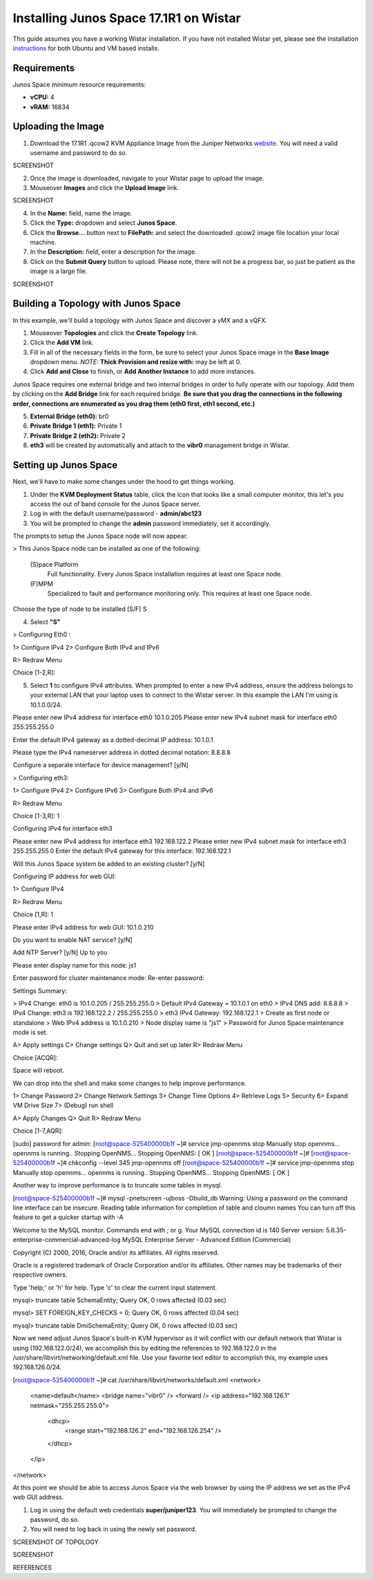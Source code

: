 Installing Junos Space 17.1R1 on Wistar
=======================================

.. _instructions: https://github.com/Juniper/wistar/blob/master/README.md
.. _website: https://www.juniper.net/support/downloads/?p=space#sw

This guide assumes you have a working Wistar installation.  If you have not installed Wistar yet, please see the installation instructions_ for both Ubuntu and VM based installs.

Requirements
------------

Junos Space minimum resource requirements:

- **vCPU:** 4
- **vRAM:** 16834

Uploading the Image
-------------------

1. Download the 17.1R1 .qcow2 KVM Appliance Image from the Juniper Networks website_.  You will need a valid username and password to do so.

SCREENSHOT

2. Once the image is downloaded, navigate to your Wistar page to upload the image.
3. Mouseover **Images** and click the **Upload Image** link.

SCREENSHOT

4. In the **Name:** field, name the image.
5. Click the **Type:** dropdown and select **Junos Space**.
6. Click the **Browse...** button next to **FilePath:** and select the downloaded .qcow2 image file location your local machine.
7. In the **Description:** field, enter a description for the image.
8. Click on the **Submit Query** button to upload.  Please note, there will not be a progress bar, so just be patient as the image is a large file.

SCREENSHOT

Building a Topology with Junos Space
------------------------------------

In this example, we'll build a topology with Junos Space and discover a vMX and a vQFX.

1. Mouseover **Topologies** and click the **Create Topology** link.
2. Click the **Add VM** link.
3. Fill in all of the necessary fields in the form, be sure to select your Junos Space image in the **Base Image** dropdown menu. *NOTE:* **Thick Provision and resize with:** may be left at 0.
4. Click **Add and Close** to finish, or **Add Another Instance** to add more instances.

Junos Space requires one external bridge and two internal bridges in order to fully operate with our topology.  Add them by clicking on the **Add Bridge** link for each required bridge.  **Be sure that you drag the connections in the following order, connections are enumerated as you drag them (eth0 first, eth1 second, etc.)**

5. **External Bridge (eth0):** br0
6. **Private Bridge 1 (eth1):** Private 1
7. **Private Bridge 2 (eth2):** Private 2
8. **eth3** will be created by automatically and attach to the **vibr0** management bridge in Wistar.

Setting up Junos Space
----------------------

Next, we'll have to make some changes under the hood to get things working.

1. Under the **KVM Deployment Status** table, click the icon that looks like a small computer monitor, this let's you access the out of band console for the Junos Space server.
2. Log in with the default username/password - **admin/abc123**
3. You will be prompted to change the **admin** password immediately, set it accordingly.

The prompts to setup the Junos Space node will now appear.

> This Junos Space node can be installed as one of the following:

  (S)pace Platform
    Full functionality.  Every Junos Space installation requires at least one Space node.
    
  (F)MPM
    Specialized to fault and performance monitoring only.
    This requires at least one Space node.
    
Choose the type of node to be installed [S/F] S

4. Select **"S"** 

> Configuring Eth0 :

1> Configure IPv4
2> Configure Both IPv4 and IPv6

R> Redraw Menu

Choice [1-2,R]:

5. Select **1** to configure IPv4 attributes.  When prompted to enter a new IPv4 address, ensure the address belongs to your external LAN that your laptop uses to connect to the Wistar server.  In this example the LAN I'm using is 10.1.0.0/24.

Please enter new IPv4 address for interface eth0
10.1.0.205
Please enter new IPv4 subnet mask for interface eth0
255.255.255.0

Enter the default IPv4 gateway as a dotted-decimal IP address:
10.1.0.1

Please type the IPv4 nameserver address in dotted decimal notation:
8.8.8.8

Configure a separate interface for device management? [y/N]

> Configuring eth3:

1> Configure IPv4
2> Configure IPv6
3> Configure Both IPv4 and IPv6

R> Redraw Menu

Choice [1-3,R]: 1

Configuring IPv4 for interface eth3

Please enter new IPv4 address for interface eth3
192.168.122.2
Please enter new IPv4 subnet mask for interface eth3
255.255.255.0
Enter the default IPv4 gateway for this interface:
192.168.122.1

Will this Junos Space system be added to an existing cluster? [y/N] 


Configuring IP address for web GUI:

1> Configure IPv4

R> Redraw Menu

Choice [1,R]: 1


Please enter IPv4 address for web GUI:
10.1.0.210

Do you want to enable NAT service? [y/N] 


Add NTP Server? [y/N] 
Up to you


Please enter display name for this node: js1

Enter password for cluster maintenance mode:
Re-enter password:

Settings Summary:

> IPv4 Change: eth0 is 10.1.0.205 / 255.255.255.0
> Default IPv4 Gateway = 10.1.0.1 on eth0
> IPv4 DNS add: 8.8.8.8
> IPv4 Change: eth3 is 192.168.122.2 / 255.255.255.0
> eth3 IPv4 Gateway: 192.168.122.1
> Create as first node or standalone
> Web IPv4 address is 10.1.0.210
> Node display name is "js1"
> Password for Junos Space maintenance mode is set.

A> Apply settings
C> Change settings
Q> Quit and set up later
R> Redraw Menu

Choice [ACQR]: 

Space will reboot.

We can drop into the shell and make some changes to help improve performance.

1> Change Password
2> Change Network Settings
3> Change Time Options
4> Retrieve Logs
5> Security
6> Expand VM Drive Size
7> (Debug) run shell

A> Apply Changes
Q> Quit
R> Redraw Menu

Choice [1-7,AQR]:

[sudo] password for admin:
[root@space-525400000b1f ~]# service jmp-opennms stop
Manually stop opennms...
opennms is running..
Stopping OpenNMS...
Stopping OpenNMS: [  OK  ]
[root@space-525400000b1f ~]#
[root@space-525400000b1f ~]# chkconfig --level 345 jmp-opennms off
[root@space-525400000b1f ~]# service jmp-opennms stop
Manually stop opennms...
opennms is running..
Stopping OpenNMS...
Stopping OpenNMS: [  OK  ]

Another way to improve performance is to truncate some tables in mysql.

[root@space-525400000b1f ~]# mysql -pnetscreen -ujboss -Dbuild_db
Warning: Using a password on the command line interface can be insecure.
Reading table information for completion of table and cloumn names
You can turn off this feature to get a quicker startup with -A

Welcome to the MySQL monitor.  Commands end with ; or \g.
Your MySQL connection id is 140
Server version: 5.6.35-enterprise-commercial-advanced-log MySQL Enterprise Server - Advanced Edition (Commercial)

Copyright (C) 2000, 2016, Oracle and/or its affiliates.  All rights reserved.

Oracle is a registered trademark of Oracle Corporation and/or its affiliates.  Other names may be trademarks of their respective owners.

Type 'help;' or '\h' for help.  Type '\c' to clear the current input statement.

mysql> truncate table SchemaEntity;
Query OK, 0 rows affected (0.03 sec)

mysql> SET FOREIGN_KEY_CHECKS = 0;
Query OK, 0 rows affected (0.04 sec)

mysql> truncate table DmiSchemaEntity;
Query OK, 0 rows affected (0.03 sec)

Now we need adjust Junos Space's built-in KVM hypervisor as it will conflict with our default network that Wistar is using (192.168.122.0/24), we accomplish this by editing the references to 192.168.122.0 in the /usr/share/libvirt/networking/default.xml file.  Use your favorite text editor to accomplish this, my example uses 192.168.126.0/24.

[root@space-525400000b1f ~]# cat /usr/share/libvirt/networks/default.xml
<network>
  <name>default</name>
  <bridge name="vibr0" />
  <forward />
  <ip address="192.168.126.1" netmask="255.255.255.0">
    <dhcp>
      <range start="192.168.126.2" end="192.168.126.254" />
    </dhcp>
  </ip>
</network>

At this point we should be able to access Junos Space via the web browser by using the IP address we set as the IPv4 web GUI address.  

#. Log in using the default web credentials **super/juniper123**.  You will immediately be prompted to change the password, do so.
#. You will need to log back in using the newly set password.





SCREENSHOT OF TOPOLOGY



SCREENSHOT

REFERENCES



